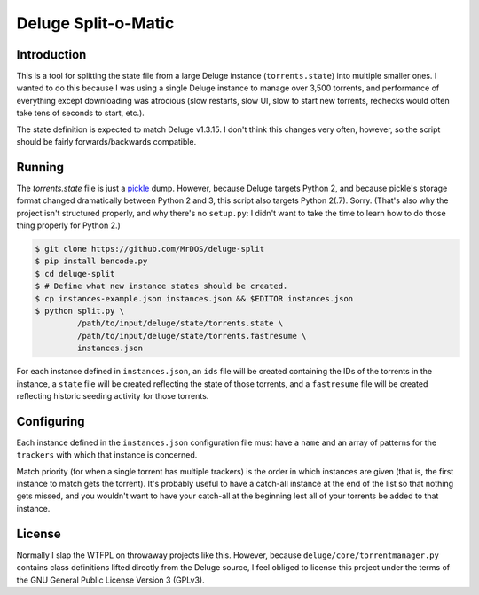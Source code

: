 .. This document is written
   using Semantic Linefeeds.
   See http://rhodesmill.org/brandon/2012/one-sentence-per-line/
   for an explanation
   of why linebreaks are
   the way they are.)

====================
Deluge Split-o-Matic
====================

Introduction
============

This is a tool
for splitting the state file
from a large Deluge instance
(``torrents.state``)
into multiple smaller ones.
I wanted to do this
because I was using a single Deluge instance
to manage over 3,500 torrents,
and performance of everything except downloading was atrocious
(slow restarts,
slow UI,
slow to start new torrents,
rechecks would often take tens of seconds to start,
etc.).

The state definition is expected to match Deluge v1.3.15.
I don't think this changes very often, however,
so the script should be fairly forwards/backwards compatible.

Running
==========

The `torrents.state` file
is just a `pickle`_ dump.
However, because Deluge targets Python 2,
and because pickle's storage format changed dramatically
between Python 2 and 3,
this script also targets Python 2(.7).
Sorry.
(That's also why the project isn't structured properly,
and why there's no ``setup.py``:
I didn't want to take the time
to learn how to do those thing properly
for Python 2.)

.. code-block:: shell

    $ git clone https://github.com/MrDOS/deluge-split
    $ pip install bencode.py
    $ cd deluge-split
    $ # Define what new instance states should be created.
    $ cp instances-example.json instances.json && $EDITOR instances.json
    $ python split.py \
             /path/to/input/deluge/state/torrents.state \
             /path/to/input/deluge/state/torrents.fastresume \
             instances.json

For each instance defined
in ``instances.json``,
an ``ids`` file will be created
containing the IDs of the torrents in the instance,
a ``state`` file will be created
reflecting the state of those torrents,
and a ``fastresume`` file will be created
reflecting historic seeding activity for those torrents.

.. _pickle: https://docs.python.org/2/library/pickle.html

Configuring
===========

Each instance defined
in the ``instances.json`` configuration file
must have a ``name``
and an array of patterns for the ``trackers``
with which that instance is concerned.

Match priority
(for when a single torrent has multiple trackers)
is the order in which instances are given
(that is, the first instance to match gets the torrent).
It's probably useful to have
a catch-all instance at the end of the list
so that nothing gets missed,
and you wouldn't want to have your catch-all at the beginning
lest all of your torrents be added to that instance.

License
=======

Normally I slap the WTFPL
on throwaway projects like this.
However, because ``deluge/core/torrentmanager.py``
contains class definitions lifted directly
from the Deluge source,
I feel obliged to license this project
under the terms of the GNU General Public License Version 3 (GPLv3).
